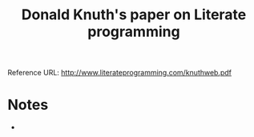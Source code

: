 :PROPERTIES:
:ID:       a5112bc8-a63c-49f8-a57c-2d4e00ff8d7e
:ROAM_REFS: http://www.literateprogramming.com/knuthweb.pdf
:END:
#+title: Donald Knuth's paper on Literate programming
#+filetags:  
Reference URL: http://www.literateprogramming.com/knuthweb.pdf

* Notes
+
